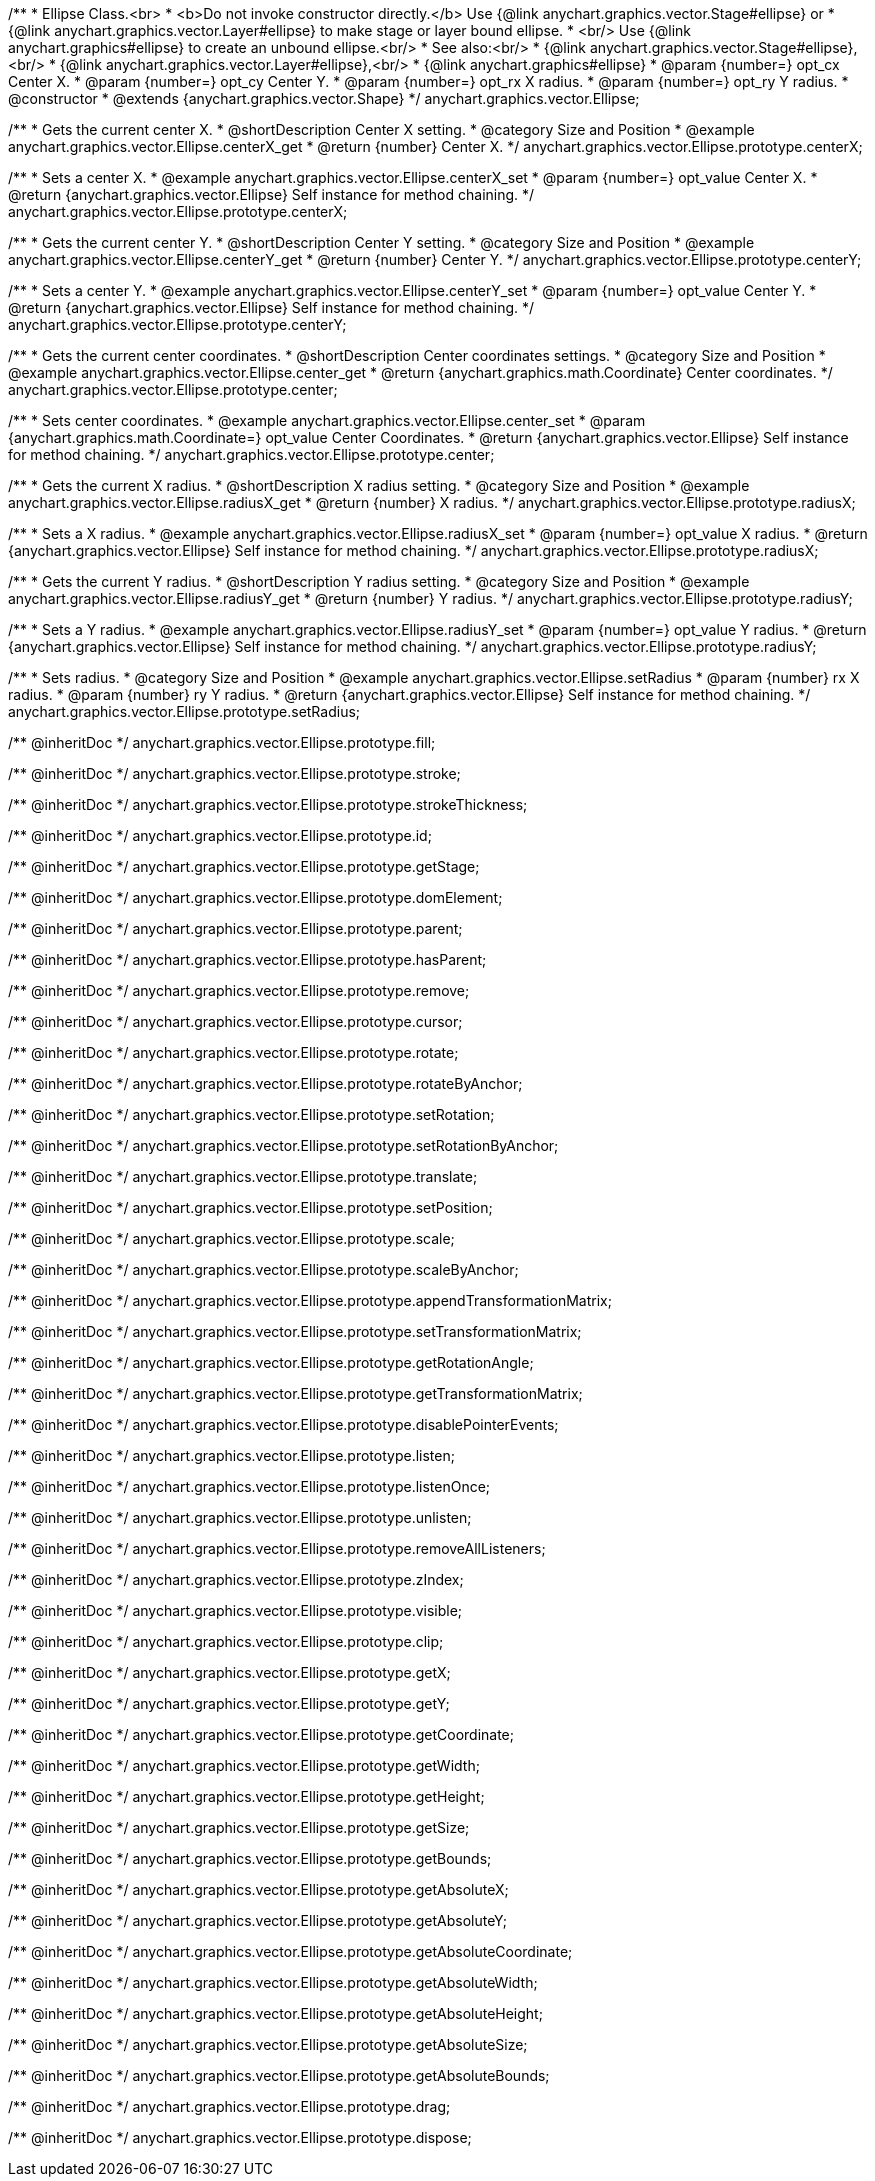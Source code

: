 /**
 * Ellipse Class.<br>
 * <b>Do not invoke constructor directly.</b> Use {@link anychart.graphics.vector.Stage#ellipse} or
 * {@link anychart.graphics.vector.Layer#ellipse} to make stage or layer bound ellipse.
 * <br/> Use {@link anychart.graphics#ellipse} to create an unbound ellipse.<br/>
 * See also:<br/>
 * {@link anychart.graphics.vector.Stage#ellipse},<br/>
 * {@link anychart.graphics.vector.Layer#ellipse},<br/>
 * {@link anychart.graphics#ellipse}
 * @param {number=} opt_cx Center X.
 * @param {number=} opt_cy Center Y.
 * @param {number=} opt_rx X radius.
 * @param {number=} opt_ry Y radius.
 * @constructor
 * @extends {anychart.graphics.vector.Shape}
 */
anychart.graphics.vector.Ellipse;


//----------------------------------------------------------------------------------------------------------------------
//
//  anychart.graphics.vector.Ellipse.prototype.centerX
//
//----------------------------------------------------------------------------------------------------------------------

/**
 * Gets the current center X.
 * @shortDescription Center X setting.
 * @category Size and Position
 * @example anychart.graphics.vector.Ellipse.centerX_get
 * @return {number} Center X.
 */
anychart.graphics.vector.Ellipse.prototype.centerX;

/**
 * Sets a center X.
 * @example anychart.graphics.vector.Ellipse.centerX_set
 * @param {number=} opt_value Center X.
 * @return {anychart.graphics.vector.Ellipse} Self instance for method chaining.
 */
anychart.graphics.vector.Ellipse.prototype.centerX;


//----------------------------------------------------------------------------------------------------------------------
//
//  anychart.graphics.vector.Ellipse.prototype.centerY
//
//----------------------------------------------------------------------------------------------------------------------

/**
 * Gets the current center Y.
 * @shortDescription Center Y setting.
 * @category Size and Position
 * @example anychart.graphics.vector.Ellipse.centerY_get
 * @return {number} Center Y.
 */
anychart.graphics.vector.Ellipse.prototype.centerY;

/**
 * Sets a center Y.
 * @example anychart.graphics.vector.Ellipse.centerY_set
 * @param {number=} opt_value Center Y.
 * @return {anychart.graphics.vector.Ellipse} Self instance for method chaining.
 */
anychart.graphics.vector.Ellipse.prototype.centerY;


//----------------------------------------------------------------------------------------------------------------------
//
//  anychart.graphics.vector.Ellipse.prototype.center
//
//----------------------------------------------------------------------------------------------------------------------

/**
 * Gets the current center coordinates.
 * @shortDescription Center coordinates settings.
 * @category Size and Position
 * @example anychart.graphics.vector.Ellipse.center_get
 * @return {anychart.graphics.math.Coordinate} Center coordinates.
 */
anychart.graphics.vector.Ellipse.prototype.center;

/**
 * Sets center coordinates.
 * @example anychart.graphics.vector.Ellipse.center_set
 * @param {anychart.graphics.math.Coordinate=} opt_value Center Coordinates.
 * @return {anychart.graphics.vector.Ellipse} Self instance for method chaining.
 */
anychart.graphics.vector.Ellipse.prototype.center;


//----------------------------------------------------------------------------------------------------------------------
//
//  anychart.graphics.vector.Ellipse.prototype.radiusX
//
//----------------------------------------------------------------------------------------------------------------------

/**
 * Gets the current X radius.
 * @shortDescription X radius setting.
 * @category Size and Position
 * @example anychart.graphics.vector.Ellipse.radiusX_get
 * @return {number} X radius.
 */
anychart.graphics.vector.Ellipse.prototype.radiusX;

/**
 * Sets a X radius.
 * @example anychart.graphics.vector.Ellipse.radiusX_set
 * @param {number=} opt_value X radius.
 * @return {anychart.graphics.vector.Ellipse} Self instance for method chaining.
 */
anychart.graphics.vector.Ellipse.prototype.radiusX;


//----------------------------------------------------------------------------------------------------------------------
//
//  anychart.graphics.vector.Ellipse.prototype.radiusY
//
//----------------------------------------------------------------------------------------------------------------------

/**
 * Gets the current Y radius.
 * @shortDescription Y radius setting.
 * @category Size and Position
 * @example anychart.graphics.vector.Ellipse.radiusY_get
 * @return {number} Y radius.
 */
anychart.graphics.vector.Ellipse.prototype.radiusY;

/**
 * Sets a Y radius.
 * @example anychart.graphics.vector.Ellipse.radiusY_set
 * @param {number=} opt_value Y radius.
 * @return {anychart.graphics.vector.Ellipse} Self instance for method chaining.
 */
anychart.graphics.vector.Ellipse.prototype.radiusY;


//----------------------------------------------------------------------------------------------------------------------
//
//  anychart.graphics.vector.Ellipse.prototype.setRadius
//
//----------------------------------------------------------------------------------------------------------------------

/**
 * Sets radius.
 * @category Size and Position
 * @example anychart.graphics.vector.Ellipse.setRadius
 * @param {number} rx X radius.
 * @param {number} ry Y radius.
 * @return {anychart.graphics.vector.Ellipse} Self instance for method chaining.
 */
anychart.graphics.vector.Ellipse.prototype.setRadius;

/** @inheritDoc */
anychart.graphics.vector.Ellipse.prototype.fill;

/** @inheritDoc */
anychart.graphics.vector.Ellipse.prototype.stroke;

/** @inheritDoc */
anychart.graphics.vector.Ellipse.prototype.strokeThickness;

/** @inheritDoc */
anychart.graphics.vector.Ellipse.prototype.id;

/** @inheritDoc */
anychart.graphics.vector.Ellipse.prototype.getStage;

/** @inheritDoc */
anychart.graphics.vector.Ellipse.prototype.domElement;

/** @inheritDoc */
anychart.graphics.vector.Ellipse.prototype.parent;

/** @inheritDoc */
anychart.graphics.vector.Ellipse.prototype.hasParent;

/** @inheritDoc */
anychart.graphics.vector.Ellipse.prototype.remove;

/** @inheritDoc */
anychart.graphics.vector.Ellipse.prototype.cursor;

/** @inheritDoc */
anychart.graphics.vector.Ellipse.prototype.rotate;

/** @inheritDoc */
anychart.graphics.vector.Ellipse.prototype.rotateByAnchor;

/** @inheritDoc */
anychart.graphics.vector.Ellipse.prototype.setRotation;

/** @inheritDoc */
anychart.graphics.vector.Ellipse.prototype.setRotationByAnchor;

/** @inheritDoc */
anychart.graphics.vector.Ellipse.prototype.translate;

/** @inheritDoc */
anychart.graphics.vector.Ellipse.prototype.setPosition;

/** @inheritDoc */
anychart.graphics.vector.Ellipse.prototype.scale;

/** @inheritDoc */
anychart.graphics.vector.Ellipse.prototype.scaleByAnchor;

/** @inheritDoc */
anychart.graphics.vector.Ellipse.prototype.appendTransformationMatrix;

/** @inheritDoc */
anychart.graphics.vector.Ellipse.prototype.setTransformationMatrix;

/** @inheritDoc */
anychart.graphics.vector.Ellipse.prototype.getRotationAngle;

/** @inheritDoc */
anychart.graphics.vector.Ellipse.prototype.getTransformationMatrix;

/** @inheritDoc */
anychart.graphics.vector.Ellipse.prototype.disablePointerEvents;

/** @inheritDoc */
anychart.graphics.vector.Ellipse.prototype.listen;

/** @inheritDoc */
anychart.graphics.vector.Ellipse.prototype.listenOnce;

/** @inheritDoc */
anychart.graphics.vector.Ellipse.prototype.unlisten;

/** @inheritDoc */
anychart.graphics.vector.Ellipse.prototype.removeAllListeners;

/** @inheritDoc */
anychart.graphics.vector.Ellipse.prototype.zIndex;

/** @inheritDoc */
anychart.graphics.vector.Ellipse.prototype.visible;

/** @inheritDoc */
anychart.graphics.vector.Ellipse.prototype.clip;

/** @inheritDoc */
anychart.graphics.vector.Ellipse.prototype.getX;

/** @inheritDoc */
anychart.graphics.vector.Ellipse.prototype.getY;

/** @inheritDoc */
anychart.graphics.vector.Ellipse.prototype.getCoordinate;

/** @inheritDoc */
anychart.graphics.vector.Ellipse.prototype.getWidth;

/** @inheritDoc */
anychart.graphics.vector.Ellipse.prototype.getHeight;

/** @inheritDoc */
anychart.graphics.vector.Ellipse.prototype.getSize;

/** @inheritDoc */
anychart.graphics.vector.Ellipse.prototype.getBounds;

/** @inheritDoc */
anychart.graphics.vector.Ellipse.prototype.getAbsoluteX;

/** @inheritDoc */
anychart.graphics.vector.Ellipse.prototype.getAbsoluteY;

/** @inheritDoc */
anychart.graphics.vector.Ellipse.prototype.getAbsoluteCoordinate;

/** @inheritDoc */
anychart.graphics.vector.Ellipse.prototype.getAbsoluteWidth;

/** @inheritDoc */
anychart.graphics.vector.Ellipse.prototype.getAbsoluteHeight;

/** @inheritDoc */
anychart.graphics.vector.Ellipse.prototype.getAbsoluteSize;

/** @inheritDoc */
anychart.graphics.vector.Ellipse.prototype.getAbsoluteBounds;

/** @inheritDoc */
anychart.graphics.vector.Ellipse.prototype.drag;

/** @inheritDoc */
anychart.graphics.vector.Ellipse.prototype.dispose;

